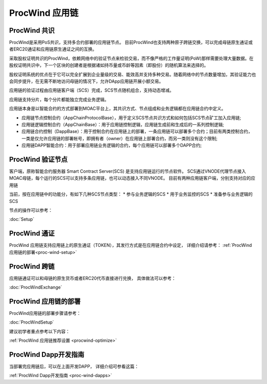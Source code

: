 .. _proc-wind:

ProcWind 应用链
--------------

ProcWind 共识
====================

ProcWind是采用PoS共识，支持多合约部署的应用链节点。
目前ProcWind也支持两种原子跨链交换，可以完成母链原生通证或者ERC20通证和应用链原生通证之间的互换。

采取股权证明共识的ProcWind，依赖网络中的验证节点来检验交易，而不像严格的工作量证明(PoW)那样需要处理大量数据。在股权证明共识中，下一个区块的创建者是根据诸如持币量或币龄等因素（即股份）的随机算法来选择的。

股权证明系统的优点在于它可以完全扩展到企业量级的交易、能效高并支持多种交易。随着网络中的节点数量增加，其验证能力也会同步提升，在无需不断地访问母链的情况下，允许DApp应用链开展小额交易。

应用链的验证过程由应用链客户端（SCS）完成，SCS节点随机组合，支持动态增减。

应用链支持分片，每个分片都能独立完成业务逻辑。

应用链本身是以智能合约的方式部署到MOAC平台上，其共识方式、节点组成和业务逻辑都在应用链合约中定义。

* 应用链节点控制合约（AppChainProtocolBase），用于定义SCS节点共识方式和如何包括SCS节点矿工加入应用链;
* 应用链逻辑控制合约（AppChainBase）：用于应用链控制逻辑，应用链生成前和生成后的一系列控制逻辑;
* 应用链合约控制（DappBase）：用于控制合约在应用链上的部署，一条应用链可以部署多个合约；目前有两类控制合约，一类是仅允许应用链的部署帐号，即拥有者（owner）在应用链上部署合约，而另一类则没有这个限制;
* 应用链DAPP智能合约：用于部署应用链业务逻辑的合约，每个应用链可以部署多个DAPP合约;


ProcWind 验证节点
================

客户端，原称智能合约服务器 Smart Contract Server(SCS) 是支持应用链运行的节点软件。
SCS通过VNODE代理节点接入MOAC母链，每个运行的SCS可以支持多条应用链，也可以动态接入不同VNODE。
目前有两种应用链客户端，分别支持对应的应用链

当前，按在应用链中的功能分，有如下几种SCS节点类型：
* 参与业务逻辑的SCS
* 用于业务监控的SCS
* 准备参与业务逻辑的SCS

节点的操作可以参考：

:doc:`Setup`

ProcWind 通证
====================

ProcWind 应用链支持应用链上的原生通证（TOKEN），其发行方式是在应用链合约中设定，
详细介绍请参考：
:ref:`ProcWind 应用链的部署<proc-wind-setup>` 


ProcWind 跨链
====================

应用链通证可以和母链的原生货币或者ERC20代币直接进行兑换，
具体做法可以参考：

:doc:`ProcWindExchange`

ProcWind 应用链的部署
====================

ProcWind应用链的部署步骤请参考：

:doc:`ProcWindSetup`

建议初学者重点参考以下内容：

:ref:`ProcWind 应用链推荐设置 <procwind-optimize>` 


ProcWind Dapp开发指南
====================

当部署完应用链后，可以在上面开发DAPP，
详细介绍可参看这篇：

:ref:`ProcWind Dapp开发指南 <proc-wind-dapps>` 


